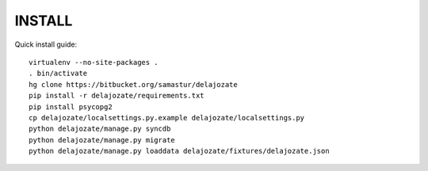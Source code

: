 INSTALL
=======

Quick install guide::

  virtualenv --no-site-packages .
  . bin/activate
  hg clone https://bitbucket.org/samastur/delajozate
  pip install -r delajozate/requirements.txt
  pip install psycopg2
  cp delajozate/localsettings.py.example delajozate/localsettings.py
  python delajozate/manage.py syncdb
  python delajozate/manage.py migrate
  python delajozate/manage.py loaddata delajozate/fixtures/delajozate.json

